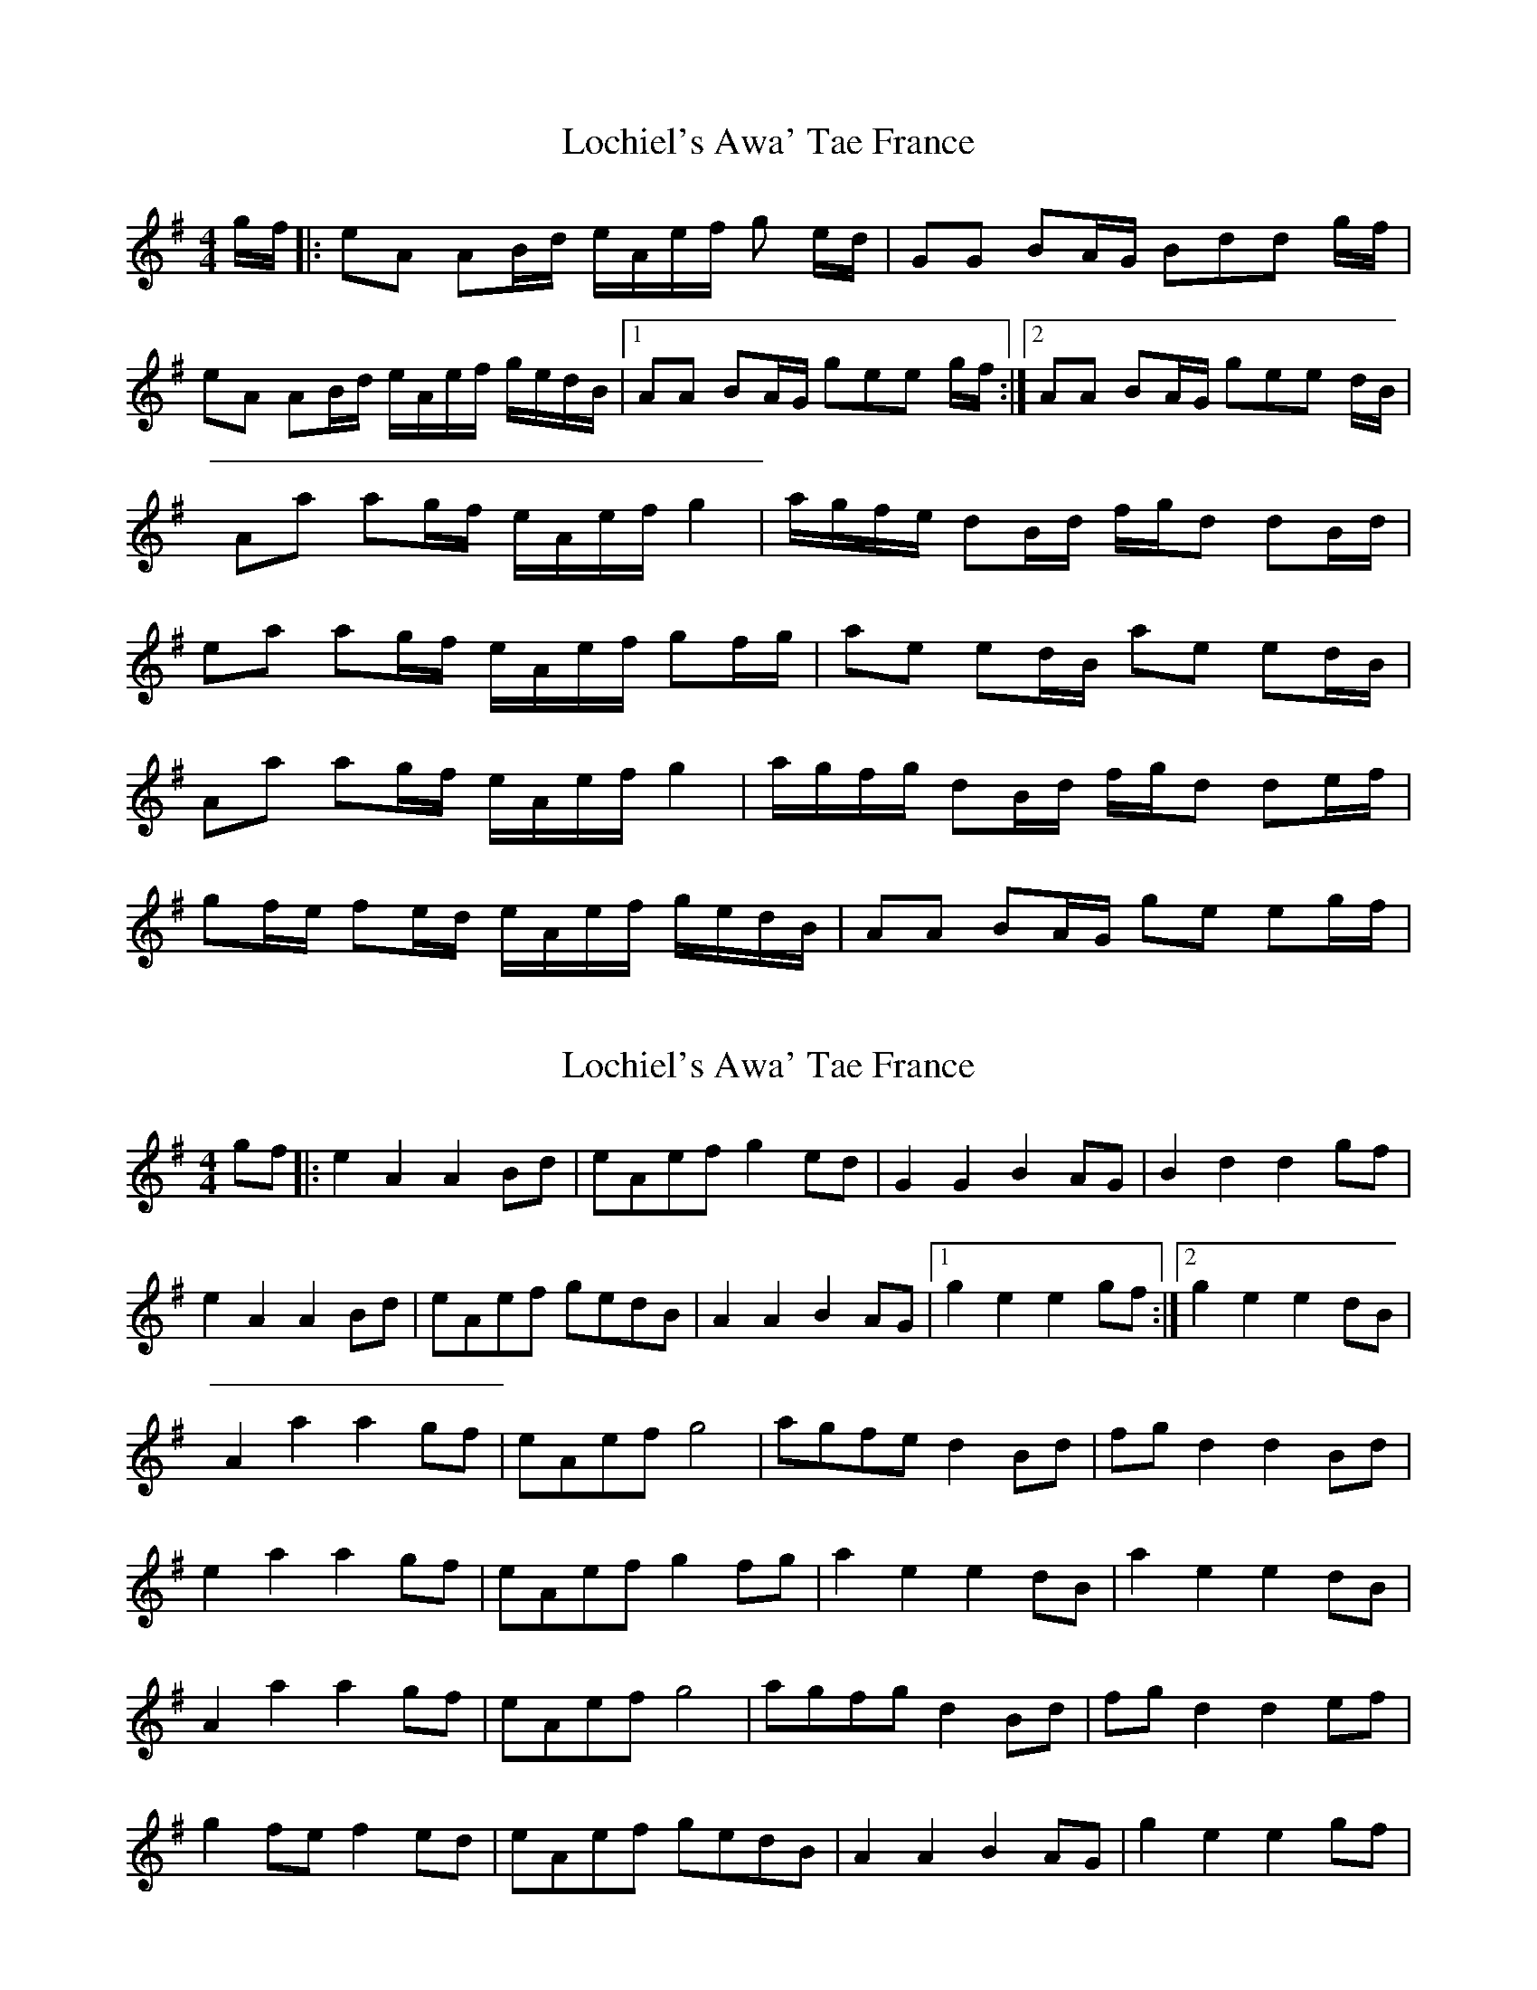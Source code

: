 X: 1
T: Lochiel's Awa' Tae France
R: reel
M: 4/4
L: 1/8
K: Ador
g/f/ |: eA AB/d/ e/A/e/f/ g e/d/| GG BA/G/ Bdd g/f/ | 
eA AB/d/ e/A/e/f/ g/e/d/B/|1 AA BA/G/ gee g/f/ :|2 AA BA/G/ gee d/B/ |
Aa ag/f/ e/A/e/f/ g2 | a/g/f/e/ dB/d/ f/g/d dB/d/ |
ea ag/f/ e/A/e/f/ gf/g/ | ae ed/B/ ae ed/B/ | 
Aa ag/f/ e/A/e/f/ g2 | a/g/f/g/ dB/d/ f/g/d de/f/ | 
gf/e/ fe/d/ e/A/e/f/ g/e/d/B/ | AA BA/G/ ge eg/f/ | 


X: 2
T: Lochiel's Awa' Tae France
R: Quickstep
M: 4/4
L: 1/8
K: Ador
gf |: e2A2 A2Bd | eAef g2ed| G2G2 B2AG | B2d2 d2gf | 
e2A2 A2Bd | eAef gedB| A2A2 B2AG |1 g2e2 e2gf :|2 g2e2 e2dB |
A2a2 a2gf | eAef g4 | agfe d2Bd | fgd2 d2Bd |
e2a2 a2gf | eAef g2fg | a2e2 e2dB | a2e2 e2dB | 
A2a2 a2gf | eAef g4 | agfg d2Bd |  fgd2 d2ef | 
g2fe f2ed | eAef gedB | A2A2 B2AG |  g2e2 e2gf | 


g4 f4 | eAef gedB | A2A2 B2AG |  g2e2 e2gf |
